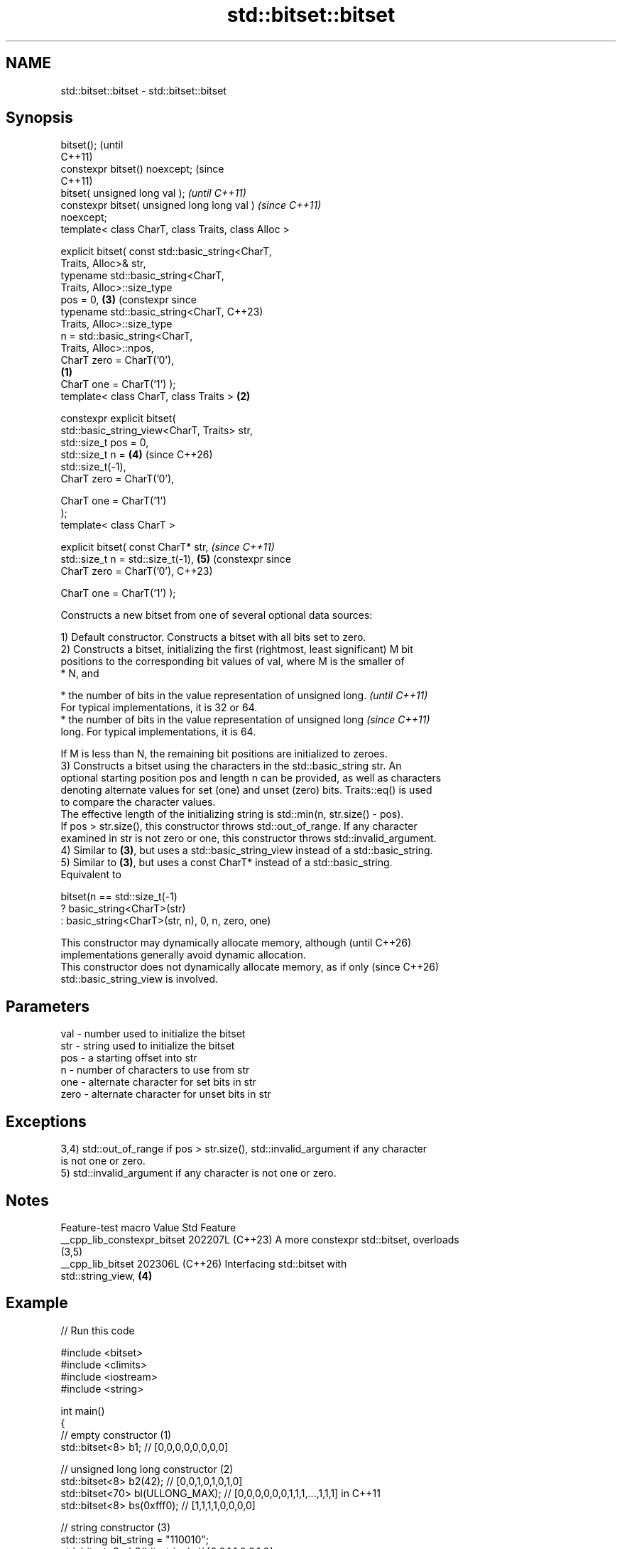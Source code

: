 .TH std::bitset::bitset 3 "2024.06.10" "http://cppreference.com" "C++ Standard Libary"
.SH NAME
std::bitset::bitset \- std::bitset::bitset

.SH Synopsis
   bitset();                                                   (until
                                                               C++11)
   constexpr bitset() noexcept;                                (since
                                                               C++11)
   bitset( unsigned long val );                                        \fI(until C++11)\fP
   constexpr bitset( unsigned long long val )                          \fI(since C++11)\fP
   noexcept;
   template< class CharT, class Traits, class Alloc >

   explicit bitset( const std::basic_string<CharT,
   Traits, Alloc>& str,
                    typename std::basic_string<CharT,
   Traits, Alloc>::size_type
                        pos = 0,                               \fB(3)\fP     (constexpr since
                    typename std::basic_string<CharT,                  C++23)
   Traits, Alloc>::size_type
                        n = std::basic_string<CharT,
   Traits, Alloc>::npos,
                    CharT zero = CharT('0'),
                                                       \fB(1)\fP
                    CharT one = CharT('1') );
   template< class CharT, class Traits >                   \fB(2)\fP

   constexpr explicit bitset(
   std::basic_string_view<CharT, Traits> str,
                              std::size_t pos = 0,
                              std::size_t n =                  \fB(4)\fP     (since C++26)
   std::size_t(-1),
                              CharT zero = CharT('0'),

                              CharT one = CharT('1')
   );
   template< class CharT >

   explicit bitset( const CharT* str,                                  \fI(since C++11)\fP
                    std::size_t n = std::size_t(-1),           \fB(5)\fP     (constexpr since
                    CharT zero = CharT('0'),                           C++23)

                    CharT one = CharT('1') );

   Constructs a new bitset from one of several optional data sources:

   1) Default constructor. Constructs a bitset with all bits set to zero.
   2) Constructs a bitset, initializing the first (rightmost, least significant) M bit
   positions to the corresponding bit values of val, where M is the smaller of
     * N, and

     * the number of bits in the value representation of unsigned long.   \fI(until C++11)\fP
       For typical implementations, it is 32 or 64.
     * the number of bits in the value representation of unsigned long    \fI(since C++11)\fP
       long. For typical implementations, it is 64.

   If M is less than N, the remaining bit positions are initialized to zeroes.
   3) Constructs a bitset using the characters in the std::basic_string str. An
   optional starting position pos and length n can be provided, as well as characters
   denoting alternate values for set (one) and unset (zero) bits. Traits::eq() is used
   to compare the character values.
   The effective length of the initializing string is std::min(n, str.size() - pos).
   If pos > str.size(), this constructor throws std::out_of_range. If any character
   examined in str is not zero or one, this constructor throws std::invalid_argument.
   4) Similar to \fB(3)\fP, but uses a std::basic_string_view instead of a std::basic_string.
   5) Similar to \fB(3)\fP, but uses a const CharT* instead of a std::basic_string.
   Equivalent to

 bitset(n == std::size_t(-1)
           ? basic_string<CharT>(str)
           : basic_string<CharT>(str, n), 0, n, zero, one)

   This constructor may dynamically allocate memory, although             (until C++26)
   implementations generally avoid dynamic allocation.
   This constructor does not dynamically allocate memory, as if only      (since C++26)
   std::basic_string_view is involved.

.SH Parameters

   val  - number used to initialize the bitset
   str  - string used to initialize the bitset
   pos  - a starting offset into str
   n    - number of characters to use from str
   one  - alternate character for set bits in str
   zero - alternate character for unset bits in str

.SH Exceptions

   3,4) std::out_of_range if pos > str.size(), std::invalid_argument if any character
   is not one or zero.
   5) std::invalid_argument if any character is not one or zero.

.SH Notes

       Feature-test macro      Value    Std                    Feature
   __cpp_lib_constexpr_bitset 202207L (C++23) A more constexpr std::bitset, overloads
                                              (3,5)
   __cpp_lib_bitset           202306L (C++26) Interfacing std::bitset with
                                              std::string_view, \fB(4)\fP

.SH Example


// Run this code

 #include <bitset>
 #include <climits>
 #include <iostream>
 #include <string>

 int main()
 {
     // empty constructor (1)
     std::bitset<8> b1; // [0,0,0,0,0,0,0,0]

     // unsigned long long constructor (2)
     std::bitset<8> b2(42);          // [0,0,1,0,1,0,1,0]
     std::bitset<70> bl(ULLONG_MAX); // [0,0,0,0,0,0,1,1,1,...,1,1,1] in C++11
     std::bitset<8> bs(0xfff0);      // [1,1,1,1,0,0,0,0]

     // string constructor (3)
     std::string bit_string = "110010";
     std::bitset<8> b3(bit_string);       // [0,0,1,1,0,0,1,0]
     std::bitset<8> b4(bit_string, 2);    // [0,0,0,0,0,0,1,0]
     std::bitset<8> b5(bit_string, 2, 3); // [0,0,0,0,0,0,0,1]

     // string constructor using custom zero/one digits (3)
     std::string alpha_bit_string = "aBaaBBaB";
     std::bitset<8> b6(alpha_bit_string, 0, alpha_bit_string.size(),
                       'a', 'B');         // [0,1,0,0,1,1,0,1]

     // char* constructor using custom digits (5)
     std::bitset<8> b7("XXXXYYYY", 8, 'X', 'Y'); // [0,0,0,0,1,1,1,1]

     std::cout <<   "b1: " << b1 << "\\nb2: " << b2 << "\\nbl: " << bl
               << "\\nbs: " << bs << "\\nb3: " << b3 << "\\nb4: " << b4
               << "\\nb5: " << b5 << "\\nb6: " << b6 << "\\nb7: " << b7 << '\\n';
 }

.SH Possible output:

 b1: 00000000
 b2: 00101010
 bl: 0000001111111111111111111111111111111111111111111111111111111111111111
 bs: 11110000
 b3: 00110010
 b4: 00000010
 b5: 00000001
 b6: 01001101
 b7: 00001111

   Defect reports

   The following behavior-changing defect reports were applied retroactively to
   previously published C++ standards.

     DR    Applied to           Behavior as published              Correct behavior
                      the values of the zero and one characters added parameters to
   LWG 396 C++98      for overload \fB(3)\fP                          provide
                      were 0 and 1 (which do not correspond to  values for these
                      '0' and '1')                              characters
                      M is the smaller of N and the value
                      CHAR_BIT * sizeof(unsigned long)          consider the number
   LWG 457 C++98      for overload \fB(2)\fP, but unsigned long is    of bits of the value
                      not                                       representation instead
                      guaranteed to use all its bits to
                      represent its value

.SH See also

   set   sets bits to true or given value
         \fI(public member function)\fP
   reset sets bits to false
         \fI(public member function)\fP
